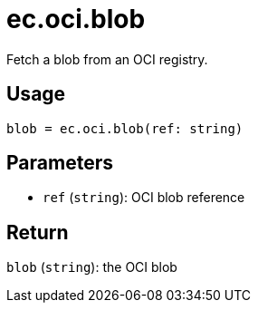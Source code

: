 = ec.oci.blob

Fetch a blob from an OCI registry.

== Usage

  blob = ec.oci.blob(ref: string)

== Parameters

* `ref` (`string`): OCI blob reference

== Return

`blob` (`string`): the OCI blob

